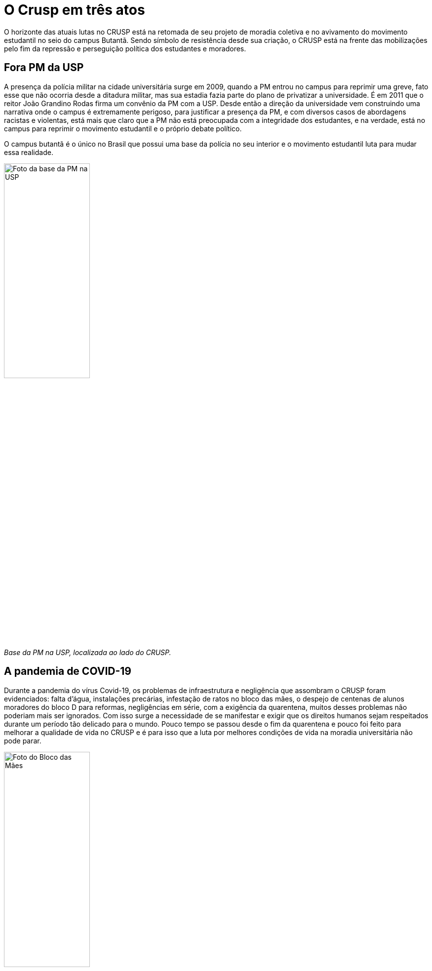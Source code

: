 = O Crusp em três atos
:page-subtitle: Ato III - Lutas Atuais
:page-identificador: 20230303_crusp_ato_3
:page-data: "03 de março de 2023"
:page-layout: boletime_post
:page-categories: [boletime_post]
:page-tags: ['Crusp', 'Histórico']
:page-autoria: 'CAMat'
:page-resumo: ['O horizonte das atuais lutas no CRUSP está na retomada de seu projeto de moradia coletiva e no avivamento do movimento estudantil no seio do campus Butantã. Sendo símbolo de resistência desde sua criação, o CRUSP está na frente das mobilizações pelo fim da repressão e perseguição política dos estudantes e moradores.']

O horizonte das atuais lutas no CRUSP está na retomada de seu projeto de moradia coletiva e no avivamento do movimento estudantil no seio do campus Butantã. Sendo símbolo de resistência desde sua criação, o CRUSP está na frente das mobilizações pelo fim da repressão e perseguição política dos estudantes e moradores.

== Fora PM da USP

A presença da polícia militar na cidade universitária surge em 2009, quando a PM entrou no campus para reprimir uma greve, fato esse que não ocorria desde a ditadura militar, mas sua estadia fazia parte do plano de privatizar a universidade. É em 2011 que o reitor João Grandino Rodas firma um convênio da PM com a USP. Desde então a direção da universidade vem construindo uma narrativa onde o campus é extremamente perigoso, para justificar a presença da PM, e com diversos casos de abordagens racistas e violentas, está mais que claro que a PM não está preocupada com a integridade dos estudantes, e na verdade, está no campus para reprimir o movimento estudantil e o próprio debate político.

O campus butantã é o único no Brasil que possui uma base da polícia no seu interior e o movimento estudantil luta para mudar essa realidade.

[.img]
--
image::boletime/posts/{page-identificador}/foto-base-pm-usp.jpeg[Foto da base da PM na USP, width=45%]
_Base da PM na USP, localizada ao lado do CRUSP._ +
--

== A pandemia de COVID-19
Durante a pandemia do vírus Covid-19, os problemas de infraestrutura e negligência que assombram o CRUSP foram evidenciados: falta d'água, instalações precárias, infestação de ratos no bloco das mães, o despejo de centenas de alunos moradores do bloco D para reformas, negligências em série, com a exigência da quarentena, muitos desses problemas não poderiam mais ser ignorados. Com isso surge a necessidade de se manifestar e exigir que os direitos humanos sejam respeitados durante um período tão delicado para o mundo. Pouco tempo se passou desde o fim da quarentena e pouco foi feito para melhorar a qualidade de vida no CRUSP e é para isso que a luta por melhores condições de vida na moradia universitária não pode parar.

[.img]
--
image::boletime/posts/{page-identificador}/bloco_das_maes_maio_2020.jpg[Foto do Bloco das Mães, em maio de 2020, width=45%]
_Bloco das Mães, Maio/2020_ +
_Fonte: Ponte Jornalismo_
--

== Saúde Mental
A negligência ao sofrimento psíquico por parte da universidade pode gerar consequências catastróficas. A luta pela valorização da saúde mental vem obtendo cada vez mais reconhecimento e sendo incorporada às pautas de permanência, conseguindo avançar cada vez mais essa luta na comunidade cruspiana.

[.img]
--
image::boletime/posts/{page-identificador}/CAPA-Vinícius-Lucena.jpg[Foto de manifestantes com cartazes denunciando a falta de medidas efetivas de prevenção ao suicídio dentro do campus., width=45%]
_Manifestantes com cartazes denunciando a falta de medidas efetivas de prevenção ao suicídio dentro do campus._ +
_Fonte: Jornal do Campus_
--


== Autonomia e defesa dos espaços estudantis
Atualmente, os moradores do conjunto residencial não possuem autonomia nas decisões que interferem diretamente nas residências. Para além dos despejos e das repressões coordenadas pela polícia militar, há investidas da Pró-Reitoria de Inclusão e Pertencimento (PRIP), sob a coordenação da pró-reitora Ana Lúcia Duarte Lanna, instaurando um sistema de controle de acesso que anteriormente já havia sido criticado pelos moradores.

Para concluir, as lutas do CRUSP envolvem a permanência estudantil, o movimento luta para que direitos básicos de sobrevivência sejam respeitados, e conseguimos algumas vitórias, como por exemplo aumentar o valor das bolsas de permanência, que possuíam um valor bastante desproporcional diante de uma das cidades mais caras do país. Mas apesar das vitórias a luta continua para que cada estudante tenha uma vivência digna na USP.

[.img]
--
image::boletime/posts/{page-identificador}/abaixo-controle-de-acesso.jpeg[Cartazes denunciando o controle de acesso imposto pela reitoria da USP sobre o CRUSP com os escritos "Abaixo o controle de acesso!", "Pela autonomia estudantil" e "Morador é quem mora!", width=45%]
_Cartazes denunciando o controle de acesso imposto pela PRIP._ +
--
